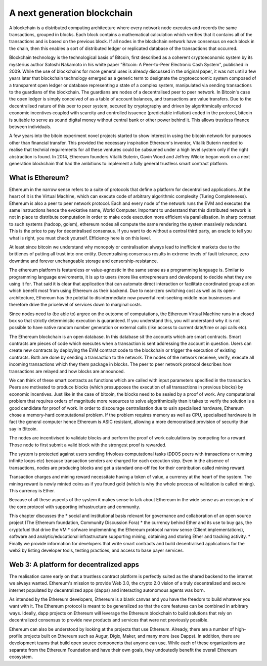
A next generation blockchain
=======================================================================
A blockchain is a distributed computing architecture where every network node executes and records the same transactions, grouped in blocks. Each block contains a mathematical calculation which verifies that it contains all of the transactions and is based on the previous block. If all nodes in the blockchain network have consensus on each block in the chain, then this enables a sort of distributed ledger or replicated database of the transactions that occurred.

Blockchain technology is the technological basis of Bitcoin, first described as a coherent cryptoeconomic system by its mysterius author Satoshi Nakamoto in his white paper "Bitcoin: A Peer-to-Peer Electronic Cash System", published in 2009. While the use of blockchains for more general uses is already discussed in the original paper, it was not until a few years later that blockchain technology emerged as a generic term to designate the cryptoeconomic system composed of a transparent open ledger or database representing a state of a complex system, manipulated via sending transactions to the guardians of the blockchain. The guardians are nodes of a decentralised peer to peer network. In Bitcoin's case the open ledger is simply conceived of as a table of account balances, and transactions are value transfers. Due to the decentralised nature of this peer to peer system, secured by cryptography and driven by algorithmically enforced economic incentives coupled with scarcity and controlled issuence (predictable inflation) coded in the protocol, bitcoin is suitable to serve as sound digital money without central bank or other power behind it. This allows trustless finance between individuals.

A few years into the bitoin experiment novel projects started to show interest in using the bitcoin network for purposes other than financial transfer. This provided the necessary inspiration Ethereum's inventor, Vitalik Buterin needed to realise that technial requirements for all these ventures could be subsumed under a high level system only if the right abstraction is found.
In 2014, Ethereum founders Vitalik Buterin, Gavin Wood and Jeffrey Wilcke began work on a next generation blockchain that had the ambitions to implement a fully general trustless smart contract platform.


********************************************************************************
What is Ethereum?
********************************************************************************

Ethereum in the narrow sense refers to a suite of protocols that define a platform for decentralised applications. At the heart of it is the Virtual Machine, which can execute code of arbitrary algorithmic complexity (Turing Completeness). Ethereum
is also a peer to peer network protocol. Each and every node of the network runs the EVM and executes the same instructions hence the evokative name, World Computer.
Important to understand that this distributed network is not in place to distribute computation in order to make code execution more efficient via parallelisation.
In sharp contrast to such systems (hadoop, golem), ethereum nodes all compute the same rendering the system massively redundant. This is the price to pay for decentralised consensus. If you want to do without a central third party, an oracle to tell you what is right, you must check yourself. Efficiency here is on this level.

At least since bitcoin we understand why monopoly or centralisation always lead to inefficient markets due to the brittlenes of putting all trust into one entity.
Decentralising consensus results in extreme levels of fault tolerance, zero downtime and forever unchangeable storage and censorship-resistance.

The ethereum platform is featureless or value-agnostic in the same sense as a programming language is. Similar to programming language enviroments, it is up to users (more like entrepreneurs and developers) to decide what they are using it for.
That said it is clear that application that can automate direct interaction or facilitate coordinated group action which benefit most from using Ethereum as their backend. Due to near-zero switching cost as well as its open-architecture, Ethereum has the potetial to disintermediate now powerful rent-seeking middle man businesses and therefore drive the pricelevel of services down to marginal costs.

Since nodes need to (be able to) argree on the outcome of computations, the Ethereum Virtual Machine runs in a closed box so that strictly deterministic execution is guaranteed. If you understand this, you will understand why it is not possible to have native random number generation or external calls (like access to current date/time or api calls etc).

The Ethereum blockchain is an open database. In this database  sit the accounts which are smart contracts. Smart contracts are pieces of code which executes when a transaction is sent addressing the account in question. Users can create new contracts by deploying the EVM contract code to the blockchain or trigger the execution of existing contracts. Both are done by sending a transaction to the network.
The nodes of the network receieve, verify, execute all incoming transactions which they them package in blocks. The peer to peer network protocol describes how transactions are relayed and how blocks are announced.

We can think of these smart contracts as functions which are called with input parameters specified in the transaction. Peers are motivated to produce blocks (which presupposes the execution of all transactions in previous blocks) by economic incentives.
Just like in the case of bitcoin, the blocks need to be sealed by a proof of work.
Any computational problem that requires orders of magnitude more resources to solve algorithmically than it takes to verify the solution is a good candidate for proof of work. In order to discourage centralisation due to usin specialised hardware, Ethereum chose a memory-hard computational problem. If the problem requires memory as well as CPU, specialised hardware is in fact the general computer hence Ethereum is ASIC resistant, allowing a more democratised provision of security than say in Bitcoin.

The nodes are incentivised to validate blocks and perform the proof of work calculations by competing for a reward. Those node to first submit a valid block with the strongest proof is rewarded.

The system is protected against users sending frivolous computational tasks (DDOS peers with transactions or running infinite loops etc) because transaction senders are charged for each execution step. Even in the absence of transactions, nodes are producing blocks and get a standard one-off fee for their contribution called mining reward.

Transaction charges and mining reward necessitate having a token of value, a currency at the heart of the system. The mining reward is newly minted coins as if you found gold (which is why the whole process of validation is called mining). This currency is Ether.

Because of all these aspects of the system it makes sense to talk about Ethereum in the wide sense as an ecosystem of the core protocol with supporting infrastructure and community.

This chapter discusses the
* social and institutional basis relevant for governance and collaboration of an open source project (_`The Ethereum foundation`, _`Community Discussion Fora`)
* the currency behind Ether and its use to buy gas, the cryptofuel that drive the VM
* sofware implementing the Ethereum protocol narrow sense (_`Client implementations`), software and analytic/educational infrastructure supporting mining, obtaining and storing Ether and tracking activity.
* Finally we provide information for developers that write smart contracts and build decentralised applications for the web3 by listing developer tools, testing practices, and access to base payer services.


********************************************************************************
Web 3: A platform for decentralized apps
********************************************************************************

The realisation came early on that a trustless contract platform is perfectly suited as the shared backend to the internet we always wanted.
Ethereum's mission to provide Web 3.0, the crypto 2.0 vision of a truly decentralized and secure internet populated by decentralized apps (dapps) and interacting autonomous agents was born.

As intended by the Ethereum developers, Ethereum is a blank canvas and you have the freedom to build whatever you want with it. The Ethereum protocol is meant to be generalized so that the core features can be combined in arbitrary ways. Ideally, dapp projects on Ethereum will leverage the Ethereum blockchain to build solutions that rely on decentralized consensus to provide new products and services that were not previously possible.

Ethereum can also be understood by looking at the projects that use Ethereum. Already, there are a number of high-profile projects built on Ethereum such as Augur, Digix, Maker, and many more (see _`Dapps`). In addition, there are development teams that build open source components that anyone can use.  While each of these organizations are separate from the Ethereum Foundation and have their own goals, they undoutedly benefit the overall Ethereum ecosystem.






